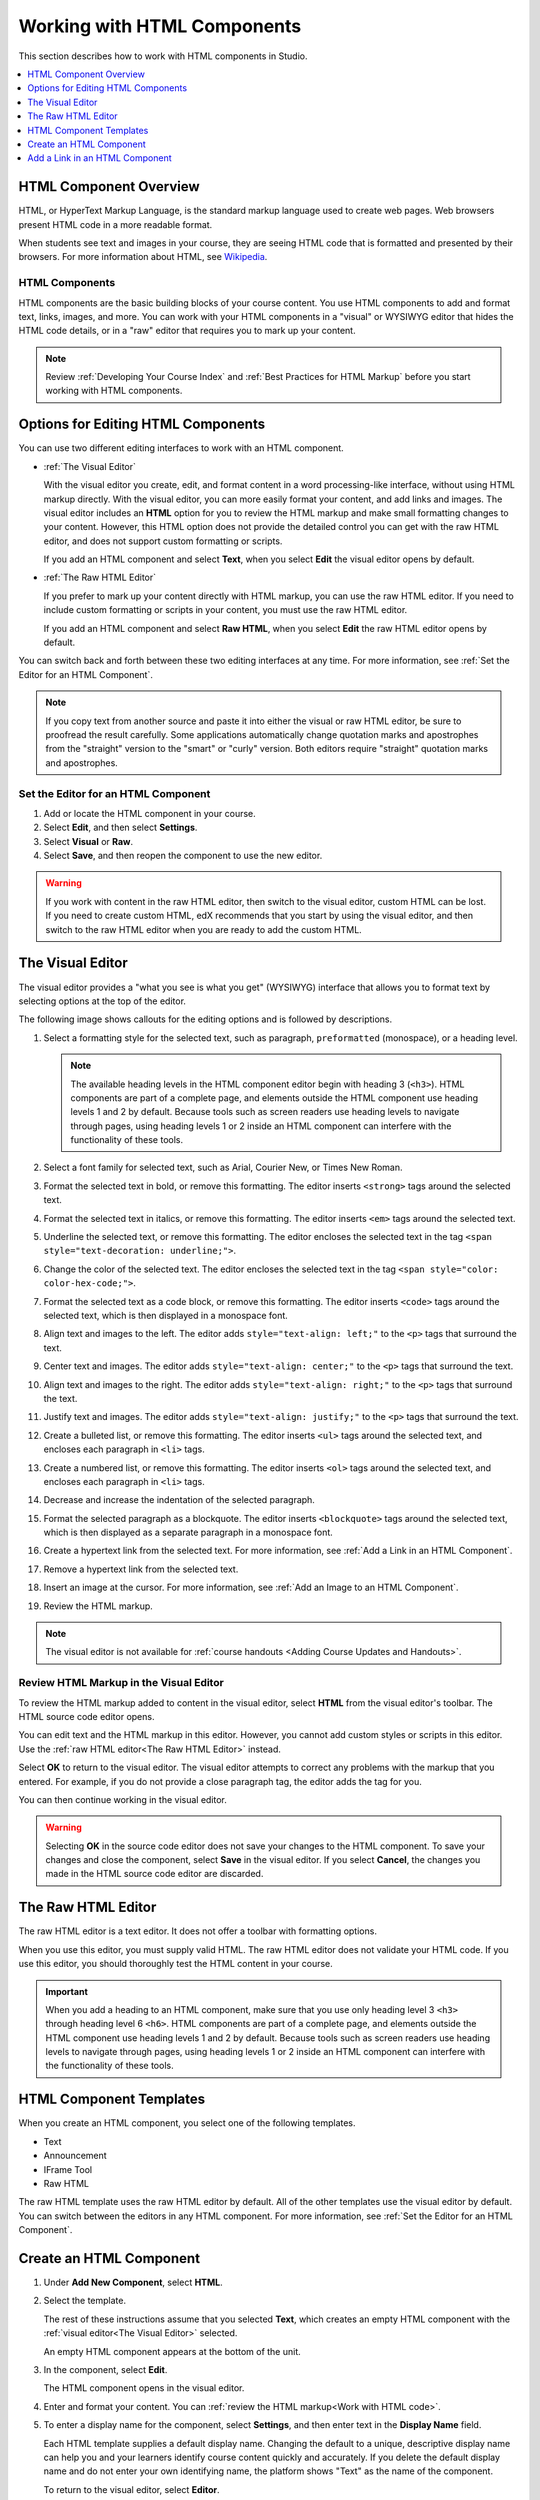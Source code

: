 .. _Working with HTML Components:

#############################
Working with HTML Components
#############################

This section describes how to work with HTML components in Studio.

.. contents::
 :local:
 :depth: 1

***********************
HTML Component Overview
***********************

HTML, or HyperText Markup Language, is the standard markup language used to
create web pages. Web browsers present HTML code in a more readable format.

When students see text and images in your course, they are seeing HTML code
that is formatted and presented by their browsers. For more information about
HTML, see `Wikipedia <http://en.wikipedia.org/wiki/HTML>`_.

===================
HTML Components
===================

HTML components are the basic building blocks of your course content. You use
HTML components to add and format text, links, images, and more. You can work
with your HTML components in a "visual" or WYSIWYG editor that hides the HTML
code details, or in a "raw" editor that requires you to mark up your content.

.. note::
 Review :ref:`Developing Your Course Index` and :ref:`Best Practices for HTML
 Markup` before you start working with HTML components.


.. _Options for Editing HTML Components:

********************************************
Options for Editing HTML Components
********************************************

You can use two different editing interfaces to work with an HTML component.

* :ref:`The Visual Editor`

  With the visual editor you create, edit, and format content in a word
  processing-like interface, without using HTML markup directly. With the
  visual editor, you can more easily format your content, and add links and
  images. The visual editor includes an **HTML** option for you to review the
  HTML markup and make small formatting changes to your content. However, this
  HTML option does not provide the detailed control you can get with the raw
  HTML editor, and does not support custom formatting or scripts.

  If you add an HTML component and select **Text**, when you select **Edit**
  the visual editor opens by default.

* :ref:`The Raw HTML Editor`

  If you prefer to mark up your content directly with HTML markup, you can use
  the raw HTML editor. If you need to include custom formatting or scripts in
  your content, you must use the raw HTML editor.

  If you add an HTML component and select **Raw HTML**, when you select
  **Edit** the raw HTML editor opens by default.

You can switch back and forth between these two editing interfaces at any time.
For more information, see :ref:`Set the Editor for an HTML Component`.

.. note::
    If you copy text from another source and paste it into either the visual or
    raw HTML editor, be sure to proofread the result carefully. Some
    applications automatically change quotation marks and apostrophes from the
    "straight" version to the "smart" or "curly" version. Both editors require
    "straight" quotation marks and apostrophes.

.. _Set the Editor for an HTML Component:

======================================
Set the Editor for an HTML Component
======================================

#. Add or locate the HTML component in your course.

#. Select **Edit**, and then select **Settings**.

#. Select **Visual** or **Raw**.

#. Select **Save**, and then reopen the component to use the new editor.

.. warning::
 If you work with content in the raw HTML editor, then switch to the visual
 editor, custom HTML can be lost. If you need to create custom HTML, edX
 recommends that you start by using the visual editor, and then switch to the
 raw HTML editor when you are ready to add the custom HTML.

.. _The Visual Editor:

*****************
The Visual Editor
*****************

The visual editor provides a "what you see is what you get" (WYSIWYG) interface
that allows you to format text by selecting options at the top
of the editor.

The following image shows callouts for the editing options and is followed by
descriptions.

.. image:: ../../../shared/images/HTML_VisualView_Toolbar.png
  :alt: An image of the visual editor toolbar, with numbers next to each of the
   formatting buttons.
  :width: 600

#. Select a formatting style for the selected text, such as paragraph,
   ``preformatted`` (monospace), or a heading level.

   .. note::
     The available heading levels in the HTML component editor begin with
     heading 3 (``<h3>``). HTML components are part of a complete page, and
     elements outside the HTML component use heading levels 1 and 2 by default.
     Because tools such as screen readers use heading levels to navigate
     through pages, using heading levels 1 or 2 inside an HTML component can
     interfere with the functionality of these tools.

#. Select a font family for selected text, such as Arial, Courier New, or Times
   New Roman.

#. Format the selected text in bold, or remove this formatting. The editor
   inserts ``<strong>`` tags around the selected text.

#. Format the selected text in italics, or remove this formatting. The editor
   inserts ``<em>`` tags around the selected text.

#. Underline the selected text, or remove this formatting. The editor encloses
   the selected text in the tag ``<span style="text-decoration: underline;">``.

#. Change the color of the selected text. The editor encloses the selected text
   in the tag ``<span style="color: color-hex-code;">``.

#. Format the selected text as a code block, or remove this formatting. The
   editor inserts ``<code>`` tags around the selected text, which is then
   displayed in a monospace font.

#. Align text and images to the left. The editor adds ``style="text-align:
   left;"`` to the ``<p>`` tags that surround the text.

#. Center text and images. The editor adds ``style="text-align: center;"`` to
   the ``<p>`` tags that surround the text.

#. Align text and images to the right. The editor adds ``style="text-align:
   right;"`` to the ``<p>`` tags that surround the text.

#. Justify text and images. The editor adds ``style="text-align: justify;"`` to
   the ``<p>`` tags that surround the text.

#. Create a bulleted list, or remove this formatting. The editor inserts
   ``<ul>`` tags around the selected text, and encloses each paragraph in
   ``<li>`` tags.

#. Create a numbered list, or remove this formatting. The editor inserts
   ``<ol>`` tags around the selected text, and encloses each paragraph in
   ``<li>`` tags.

#. Decrease and increase the indentation of the selected paragraph.

#. Format the selected paragraph as a blockquote. The editor inserts
   ``<blockquote>`` tags around the selected text, which is then displayed as a
   separate paragraph in a monospace font.

#. Create a hypertext link from the selected text. For more information, see
   :ref:`Add a Link in an HTML Component`.

#. Remove a hypertext link from the selected text.

#. Insert an image at the cursor. For more information, see :ref:`Add an Image
   to an HTML Component`.

#. Review the HTML markup.

.. note::
  The visual editor is not available for :ref:`course handouts <Adding Course
  Updates and Handouts>`.

.. _Work with HTML code:

=========================================
Review HTML Markup in the Visual Editor
=========================================

To review the HTML markup added to  content in the visual editor, select
**HTML** from the visual editor's toolbar. The HTML source code editor opens.

.. image:: ../../../shared/images/HTML_source_code.png
 :alt: The HTML source code editor for the visual editor in Studio, showing
     HTML with markup.
 :width: 600

You can edit text and the HTML markup in this editor. However, you cannot add
custom styles or scripts in this editor. Use the
:ref:`raw HTML editor<The Raw HTML Editor>` instead.

Select **OK** to return to the visual editor. The visual editor attempts to
correct any problems with the markup that you entered. For example, if you do
not provide a close paragraph tag, the editor adds the tag for you.

You can then continue working in the visual editor.

.. warning::
 Selecting **OK** in the source code editor does not save your changes to the
 HTML component. To save your changes and close the component, select **Save**
 in the visual editor. If you select **Cancel**, the changes you made in the
 HTML source code editor are discarded.

.. _The Raw HTML Editor:

*****************************
The Raw HTML Editor
*****************************

The raw HTML editor is a text editor. It does not offer a toolbar with
formatting options.

.. image:: ../../../shared/images/raw_html_editor.png
 :alt: The raw HTML editor, showing example HTML.
 :width: 600

When you use this editor, you must supply valid HTML. The raw HTML editor does
not validate your HTML code. If you use this editor, you should thoroughly test
the HTML content in your course.

.. important::
 When you add a heading to an HTML component, make sure that you use only
 heading level 3 ``<h3>`` through heading level 6 ``<h6>``. HTML components are
 part of a complete page, and elements outside the HTML component use heading
 levels 1 and 2 by default. Because tools such as screen readers use heading
 levels to navigate through pages, using heading levels 1 or 2 inside an HTML
 component can interfere with the functionality of these tools.

.. _HTML Component Templates:

*****************************
HTML Component Templates
*****************************

When you create an HTML component, you select one of the following templates.

* Text
* Announcement
* IFrame Tool
* Raw HTML

The raw HTML template uses the raw HTML editor by default. All of the other
templates use the visual editor by default. You can switch between the editors
in any HTML component. For more information, see :ref:`Set the Editor for an
HTML Component`.

.. _Create an HTML Component:

*****************************
Create an HTML Component
*****************************

#. Under **Add New Component**, select **HTML**.

#. Select the template.

   The rest of these instructions assume that you selected **Text**, which
   creates an empty HTML component with the :ref:`visual editor<The Visual
   Editor>` selected.

   An empty HTML component appears at the bottom of the unit.

#. In the component, select **Edit**.

   The HTML component opens in the visual editor.

#. Enter and format your content. You can :ref:`review the HTML markup<Work
   with HTML code>`.

#. To enter a display name for the component, select **Settings**, and then
   enter text in the **Display Name** field.

   Each HTML template supplies a default display name. Changing the default to
   a unique, descriptive display name can help you and your learners identify
   course content quickly and accurately. If you delete the default display
   name and do not enter your own identifying name, the platform shows
   "Text" as the name of the component.

   To return to the visual editor, select **Editor**.

#. Select **Save**.

When using the visual editor, you can also perform the following tasks.

* :ref:`Add a Link in an HTML Component`
* :ref:`Add an Image to an HTML Component`
* :ref:`Import LaTeX Code`

.. _Add a Link in an HTML Component:

***********************************
Add a Link in an HTML Component
***********************************

When you use the visual editor, to add a link to a website, course unit, or
file in an HTML component, you work with the **Insert link** dialog box.

For more information, see the following tasks.

* :ref:`Add a Link to a Website`
* :ref:`Add a Link to a Course Unit`
* :ref:`Add a Link to a File`

.. _Add a Link to a Website:

=========================================
Add a Link to a Website
=========================================

#. Select the text that you want to use as the link text.

#. Select the link icon in the toolbar.

#. In the **Insert link** dialog box, enter the URL of the website that is the
   destination for your link in the **URL** field.

#. If you want the link to open in a new window, select the dropdown arrow
   next to the **Target** field, and then select **New Window**. If not, you
   can leave the default value.

#. Select **OK**.

#. Save the HTML component.

#. To test the link, select **View Live Version** or **Preview**. When the unit
   opens in the LMS, select the linked text and verify that the correct website
   opens.

.. _Add a Link to a Course Unit:

=========================================
Add a Link to a Course Unit
=========================================

.. note::
  When you create a link to another component, the unit of that destination
  component must be published for the link to work.

#. Obtain the location ID of the unit you want to link to. To do this, open
   the unit page in Studio, and copy the unit ID from the **Location ID**
   field under **Unit Location** in the right pane.

   .. image:: ../../../shared/images/UnitIdentifier.png
    :alt: An image of the unit page with the location ID circled.
    :width: 600

#. Open the HTML component where you want to add the link.

#. Select the text that you want to make into the link.

#. Select the link icon in the toolbar.

#. In the **Insert link** dialog box, enter a value that resembles the
   following value in the **URL** field.

   ``/jump_to_id/<location ID>``

   Make sure to replace <location ID> (including the brackets) with the
   location ID that you copied in step 1, and make sure that you include both
   forward slashes (/).

  .. caution::
    Ensure you use ``/jump_to_id/<location ID>`` as the URL value. Do not
    use the URL of the unit that you see in the browser address bar.  If you do
    not use ``/jump_to_id/<location ID>``, the link will be broken if you
    export and then import the course.

#. If you want the link to open in a new window, select the dropdown arrow
   next to the **Target** field, and then select **New Window**. If not, you
   can leave the default value.

#. Select **Insert**.

#. Save the HTML component and test the link.

.. _Add a Link to a File:

=========================================
Add a Link to a File
=========================================

You can add a link in an HTML component to any file that is uploaded for the
course. For more information about uploading files, see :ref:`Add Files to a
Course`.

.. note::
 Do not use this method to add images to HTML components. Instead, use the
 method in :ref:`Add an Image to an HTML Component`.

.. tip::
 When you add links to files, open the HTML component and the **Files &
 Uploads** page in separate browser windows. You can then more quickly copy
 file URLs.

#. On the **Files & Uploads** page, locate the file that you want, and then
   select **Studio** in the **Copy URLs** column.

  .. note::
   You must use the **Studio** URL to link to the file, not the **Web** URL.
   For more information, see :ref:`Add Files to a Course`.

#. In the HTML component where you want to add the link, select the text that
   you want to make into the link.

#. Select the link icon in the toolbar.

#. In the **Insert link** dialog box, paste the Studio URL for the file in the
   **URL** field. For example, the URL might resemble the following URL.

   ``/static/FileName.pdf``

   Make sure that you include both forward slashes (/).

#. (optional) If you want the link to open in a new window, select the dropdown
   arrow next to the **Target** field, and then select **New Window**. If not,
   you can leave the default value.

#. Select **OK**.

#. Save the HTML component and test the link.

.. _Add an Image to an HTML Component:

=========================================
Add an Image to an HTML Component
=========================================

When you use the visual editor, you can add any image that you have uploaded
for the course to an HTML component. You can see a preview of the image before
you add it to the component.

.. note::
 Before you add images, review the following best practices.

 * Ensure that you obtain copyright permissions for images you use in your
   course, and that you cite sources appropriately.
 * To add effective alternative text for images, review :ref:`Best Practices
   for Describing Images`.
 *  To more quickly copy image URLs, open the HTML component and the **Files &
    Uploads** page in separate browser windows.

To add an image to an HTML component, follow these steps.

#. On the **Files & Uploads** page, upload the image that you want to add. For
   more information about uploading images, see :ref:`Add Files to a Course`.

#. After you upload the image, locate the image on the **Files & Uploads**
   page, and then select **Studio** in the **Copy URLs** column to copy the
   Studio URL.

   .. note::
    You must use the **Studio** URL to add the image, not the **Web** URL. For
    more information, see :ref:`Add Files to a Course`.

#. In the HTML component where you want to add the image, select the image icon
   on the toolbar.

   The **Add or Edit Image** dialog box opens.

#. In the **Image Source URL** field, paste the Studio URL for the file. For
   example, the URL might resemble the following URL.

   ``/static/ImageFile.png``

   Make sure that you include both forward slashes (/).

#. In the **Image Description (Alt Text)** field, enter alternative text for
   the image. This text becomes the value of the ``alt`` attribute in HTML and
   is required for your course to be fully accessible. For more information,
   see :ref:`Best Practices for Describing Images`.

   .. note::
    If your image is a decorative image that does not convey important
    information, you do not have to add alternative text. Instead, select the
    **This image is decorative only** checkbox.

#. To add the image to the HTML component, select **Insert Image**.

#. Save the HTML component and test the image.

.. _Format an Image in an HTML Component:

=========================================
Format an Image in an HTML Component
=========================================

You have several options for formatting an image in an HTML component.

.. contents::
 :local:
 :depth: 1

.. _Align an Image:

Align an Image
***************

To align your image to the right, the left, or the center, follow these steps.

#. In the HTML component, select the image.
#. On the toolbar, select the left align, right align, or center icon.

.. _Change the Image Size:

Change the Image Size
*********************

To change the size of your image, follow these steps.

#. In the HTML component, select the image that you want to edit, and then
   select the image icon on the toolbar.

#. In the **Add or Edit Image** dialog box, locate **Image Dimensions**, and
   then enter the values that you want for the **Width** and **Height**
   options.

   .. note::
    To make sure that the image keeps the same proportions when you change the
    image size, make sure that **Lock proportions** is selected, and enter a
    number in only the **Width** field or the **Height** field. After you tab
    or click outside that field, the number in the other field changes to a
    value that maintains the image proportions.


.. SP 4/9/18: The following sections are commented out because the current
.. version of this modal does not include the Advanced tab. The Advanced tab
.. may be re-added in a future version.


.. .. _Add a Border to an Image:

.. Add a Border to an Image
.. ************************

.. #. In the HTML component, select the image that you want to edit, and then
..   select the image icon on the toolbar.
.. #. In the **Add or Edit Image** dialog box, select **Advanced**.
.. #. In the **Border** field, enter the width in pixels of the border for
..    the image.


.. .. _Add Margins to an Image:

.. Add Margins to an Image
.. ************************

.. #. In the HTML component, select the image that you want to edit, and then
..   select the image icon on the toolbar.
.. #. In the **Add or Edit Image** dialog box, select **Advanced**.
.. #. In the **Vertical space** and **Horizontal space** fields, enter the
..    width in pixels of the margin that you want around the image.


.. The following information is inaccurate and may need to be removed.

.. _Import LaTeX Code:

=========================================
Import LaTeX Code into an HTML Component
=========================================

You can import LaTeX code into an HTML component. You might do this, for
example, if you want to create "beautiful math" such as the math in the
following image.

.. image:: ../../../shared/images/HTML_LaTeX_LMS.png
 :alt: Math formulas created with LaTeX in an HTML component.
 :width: 500

.. warning::
 The LaTeX processor that Studio uses to convert LaTeX code to XML is a third
 party tool. We recommend that you use this feature with caution. If you use
 the tool, make sure that you work with your partner manager.

Enable the LaTeX Processor
**************************

The LaTeX processor is not enabled by default. To enable it, you have to change
the advanced settings in your course.

#. In Studio, select **Settings**, and then select **Advanced Settings**.

#. In the field for the **Enable LaTeX Compiler** policy key, change **false**
   to **true**.

#. At the bottom of the page, select **Save Changes**.

Add an HTML Component that Contains LaTeX Code
************************************************

When the LaTeX processor is enabled, you can create an HTML component that
contains LaTeX code.

#. In the unit where you want to create the component, select **html** under
   **Add New Component**, and then select **E-text Written in LaTeX**. The new
   component is added to the unit.

#. Select **Edit** to open the new component.

#. At the bottom of the component editor, select **Launch Latex Source
   Compiler**.

   The LaTeX editor opens.

   .. image:: ../../../shared/images/HTML_LaTeXEditor.png
    :alt: An image of the LaTeX editor.
    :width: 500

#. Add your LaTeX code. To do this, complete either of the following
   procedures.

   * In the **High Level Source Editing** field, add your LaTeX code.

   * To upload a LaTeX file from your computer, select **Upload**.

#. Select **Save & Compile to edX XML**.

#. On the unit page, select **Preview** to verify that your content looks
   correct in the LMS.

   If you see errors, go back to the unit page. Select **Edit** to open the
   component again, and then select **Launch Latex Source Compiler** to edit
   the LaTeX code.
